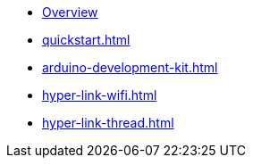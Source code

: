 * xref:index.adoc[Overview]
* xref:quickstart.adoc[]
* xref:arduino-development-kit.adoc[]
* xref:hyper-link-wifi.adoc[]
* xref:hyper-link-thread.adoc[]